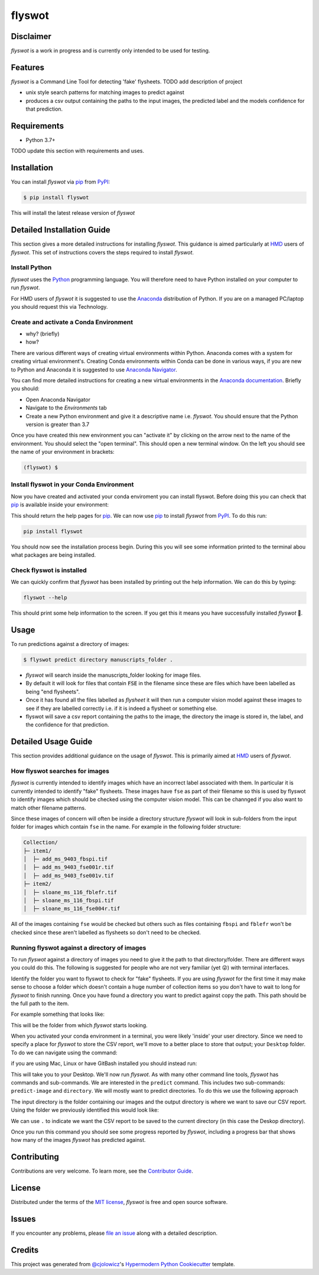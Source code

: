 flyswot
=======

|PyPI| |Python Version| |License|

|Read the Docs| |Tests| |Codecov|

|pre-commit| |Black|

.. |PyPI| image:: https://img.shields.io/pypi/v/flyswot.svg
   :target: https://pypi.org/project/flyswot/
   :alt: PyPI
.. |Python Version| image:: https://img.shields.io/pypi/pyversions/flyswot
   :target: https://pypi.org/project/flyswot
   :alt: Python Version
.. |License| image:: https://img.shields.io/pypi/l/flyswot
   :target: https://opensource.org/licenses/MIT
   :alt: License
.. |Read the Docs| image:: https://img.shields.io/readthedocs/flyswot/latest.svg?label=Read%20the%20Docs
   :target: https://flyswot.readthedocs.io/
   :alt: Read the documentation at https://flyswot.readthedocs.io/
.. |Tests| image:: https://github.com/davanstrien/flyswot/workflows/Tests/badge.svg
   :target: https://github.com/davanstrien/flyswot/actions?workflow=Tests
   :alt: Tests
.. |Codecov| image:: https://codecov.io/gh/davanstrien/flyswot/branch/main/graph/badge.svg
   :target: https://codecov.io/gh/davanstrien/flyswot
   :alt: Codecov
.. |pre-commit| image:: https://img.shields.io/badge/pre--commit-enabled-brightgreen?logo=pre-commit&logoColor=white
   :target: https://github.com/pre-commit/pre-commit
   :alt: pre-commit
.. |Black| image:: https://img.shields.io/badge/code%20style-black-000000.svg
   :target: https://github.com/psf/black
   :alt: Black

.. image:: https://raw.githubusercontent.com/davanstrien/flyswot/main/docs/_static/fly.png?token=ACEUI5KJ2HPO4ZGNTBX6OE3ARMXII


Disclaimer
-----------

`flyswot` is a work in progress and is currently only intended to be used for testing.

Features
--------

`flyswot` is a Command Line Tool for detecting 'fake' flysheets. TODO add description of project

* unix style search patterns for matching images to predict against
* produces a csv output containing the paths to the input images, the predicted label and the models confidence for that prediction.


Requirements
------------

* Python 3.7+

TODO update this section with requirements and uses.

Installation
------------

You can install *flyswot* via pip_ from PyPI_:

.. code:: console

   $ pip install flyswot

This will install the latest release version of *flyswot*

Detailed Installation Guide
---------------------------

This section gives a more detailed instructions for installing *flyswot*. This guidance is aimed particularly at `HMD`_ users of *flyswot*. This set of instructions covers the steps required to install *flyswot*.

Install Python
^^^^^^^^^^^^^^

*flyswot* uses the `Python`_ programming language. You will therefore need to have Python installed on your computer to run *flyswot*.

For HMD users of `flyswot` it is suggested to use the `Anaconda`_ distribution of Python. If you are on a managed PC/laptop you should request this via Technology.

Create and activate a Conda Environment
^^^^^^^^^^^^^^^^^^^^^^^^^^

- why? (briefly)
- how?

There are various different ways of creating virtual environments within Python. Anaconda comes with a system for creating virtual environment's. Creating Conda environments within Conda can be done in various ways, if you are new to Python and Anaconda it is suggested to use `Anaconda Navigator`_.

You can find more detailed instructions for creating a new virtual environments in the `Anaconda documentation`_. Briefly you should:

- Open Anaconda Navigator
- Navigate to the *Environments* tab
- Create a new Python environment and give it a descriptive name i.e. *flyswot*. You should ensure that the Python version is greater than 3.7

Once you have created this new environment you can "activate it" by clicking on the arrow next to the name of the environment. You should select the "open terminal". This should open a new terminal window. On the left you should see the name of your environment in brackets:

.. code:: console

    (flyswot) $

Install flyswot in your Conda Environment
^^^^^^^^^^^^^^^^^^^^^^^^^^^^^^^^^^^^^^^^^

Now you have created and activated your conda enviroment you can install flyswot. Before doing this you can check that `pip`_ is available inside your environment:

.. code:: console
          pip

This should return the help pages for `pip`_. We can now use `pip`_ to install *flyswot* from `PyPI`_.
To do this run:

.. code:: console

   pip install flyswot

You should now see the installation process begin. During this you will see some information printed to the terminal abou what packages are being installed.

Check flyswot is installed
^^^^^^^^^^^^^^^^^^^^^^^^^^

We can quickly confirm that *flyswot* has been installed by printing out the help information. We can do this by typing:

.. code:: console

   flyswot --help

This should print some help information to the screen. If you get this it means you have successfully installed *flyswot* 💪.


Usage
-----

To run predictions against a directory of images:

.. code:: console

   $ flyswot predict directory manuscripts_folder .

- *flyswot* will search inside the manuscripts_folder looking for image files.
- By default it will look for files that contain :code:`FSE` in the filename since these are files which have been labelled as being "end flysheets".
- Once it has found all the files labelled as `flysheet` it will then run a computer vision model against these images to see if they are labelled correctly i.e. if it is indeed a flysheet or something else.
- flyswot will save a csv report containing the paths to the image, the directory the image is stored in, the label, and the confidence for that prediction.

Detailed Usage Guide
--------------------

This section provides additional guidance on the usage of *flyswot*. This is primarily aimed at `HMD`_ users of *flyswot*.

How flyswot searches for images
^^^^^^^^^^^^^^^^^^^^^^^^^^^^^^^

*flyswot* is currently intended to identify images which have an incorrect label associated with them. In particular it is currently intended to identify "fake" flysheets. These images have ``fse`` as part of their filename so this is used by flyswot to identify images which should be checked using the computer vision model. This can be channged if you also want to match other filename patterns.

Since these images of concern will often be inside a directory structure *flyswot* will look in sub-folders from the input folder for images which contain ``fse`` in the name. For example in the following folder structure:

.. code:: console

   Collection/
   ├─ item1/
   │  ├─ add_ms_9403_fbspi.tif
   │  ├─ add_ms_9403_fse001r.tif
   │  ├─ add_ms_9403_fse001v.tif
   ├─ item2/
   │  ├─ sloane_ms_116_fblefr.tif
   │  ├─ sloane_ms_116_fbspi.tif
   │  ├─ sloane_ms_116_fse004r.tif

All of the images containing ``fse`` would be checked but others such as files containing ``fbspi`` and ``fblefr`` won't be checked since these aren't labelled as flysheets so don't need to be checked.


Running flyswot against a directory of images
^^^^^^^^^^^^^^^^^^^^^^^^^^^^^^^^^^^^^^^^^^^^^

To run *flyswot* against a directory of images you need to give it the path to that directory/folder.
There are different ways you could do this. The following is suggested for people who are not very familiar (yet 😜) with terminal interfaces.

Identify the folder you want to flyswot to check for "fake" flysheets. If you are using *flyswot* for the first time it may make sense to choose a folder which doesn't contain a huge number of collection items so you don't have to wait to long for *flyswot* to finish running. Once you have found a directory you want to predict against copy the path. This path should be the full path to the item.

For example something that looks like:

.. code:: console
   \\ad\collections\hmd\excitingcollection\excitingsubcollection\

This will be the folder from which *flyswot* starts looking.

When you activated your conda environment in a terminal, you were likely 'inside' your user directory. Since we need to specify a place for *flyswot* to store the CSV report, we'll move to a better place to store that output; your ``Desktop`` folder. To do we can navigate using the command:

.. code:: console
   chdir desktop

if you are using  Mac, Linux or have GitBash installed you should instead run:

.. code:: console
   $ cd Desktop

This will take you to your Desktop. We'll now run *flyswot*. As with many other command line tools, *flyswot* has commands and sub-commands. We are interested in the ``predict`` command. This includes two sub-commands: ``predict-image`` and ``directory``.  We will mostly want to predict directories. To do this we use the following approach

.. code:: console
   $ flyswot predict directory input_directory output_directory

The input directory is the folder containing our images and the output directory is where we want to save our CSV report. Using the folder we previously identified this would look like:

.. code:: console
   $ flyswot predict directory \\ad\collections\hmd\excitingcollection\excitingsubcollection\ .

We can use ``.`` to indicate we want the CSV report to be saved to the current directory (in this case the Deskop directory).

Once you run this command you should see some progress reported by *flyswot*, including a progress bar that shows how many of the images *flyswot* has predicted against.





Contributing
------------

Contributions are very welcome.
To learn more, see the `Contributor Guide`_.


License
-------

Distributed under the terms of the `MIT license`_,
*flyswot* is free and open source software.


Issues
------

If you encounter any problems,
please `file an issue`_ along with a detailed description.


Credits
-------


This project was generated from `@cjolowicz`_'s `Hypermodern Python Cookiecutter`_ template.

.. _@cjolowicz: https://github.com/cjolowicz
.. _Cookiecutter: https://github.com/audreyr/cookiecutter
.. _MIT license: https://opensource.org/licenses/MIT
.. _PyPI: https://pypi.org/
.. _Hypermodern Python Cookiecutter: https://github.com/cjolowicz/cookiecutter-hypermodern-python
.. _file an issue: https://github.com/davanstrien/flyswot/issues
.. _pip: https://pip.pypa.io/
.. github-only
.. _Contributor Guide: CONTRIBUTING.rst
.. _Usage: https://flyswot.readthedocs.io/en/latest/usage.html
.. _HMD: https://www.bl.uk/projects/heritage-made-digital
.. _Python: https://www.python.org/
.. _Anaconda: https://www.anaconda.com/products/individual
.. _Anaconda Navigator: https://docs.anaconda.com/anaconda/navigator/
.. _Anaconda Documentation: https://docs.anaconda.com/anaconda/navigator/tutorials/manage-environments/#creating-a-new-environment
